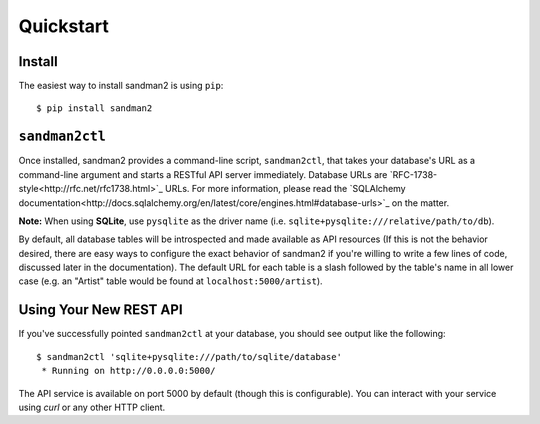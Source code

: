 Quickstart
==========

Install
-------

The easiest way to install sandman2 is using ``pip``::

    $ pip install sandman2

``sandman2ctl``
---------------

Once installed, sandman2 provides a command-line script, ``sandman2ctl``, that
takes your database's URL as a command-line argument and starts a RESTful API
server immediately. Database URLs are `RFC-1738-style<http://rfc.net/rfc1738.html>`_ URLs.
For more information, please read the `SQLAlchemy documentation<http://docs.sqlalchemy.org/en/latest/core/engines.html#database-urls>`_ on the matter.

**Note:** When using **SQLite**, use ``pysqlite`` as the driver name (i.e.  ``sqlite+pysqlite:///relative/path/to/db``). 

By default, all database tables will be introspected and made available
as API resources (If this is not the behavior desired, there are easy ways to
configure the exact behavior of sandman2 if you're willing to write a few lines
of code, discussed later in the documentation). The default URL for each table is
a slash followed by the table's name in all lower case (e.g. an "Artist" table would be found at ``localhost:5000/artist``).

Using Your New REST API
-----------------------

If you've successfully pointed ``sandman2ctl`` at your database, you should see
output like the following::

    $ sandman2ctl 'sqlite+pysqlite:///path/to/sqlite/database'
     * Running on http://0.0.0.0:5000/

The API service is available on port 5000 by default (though this is
configurable). You can interact with your service using `curl` or any other HTTP
client.
